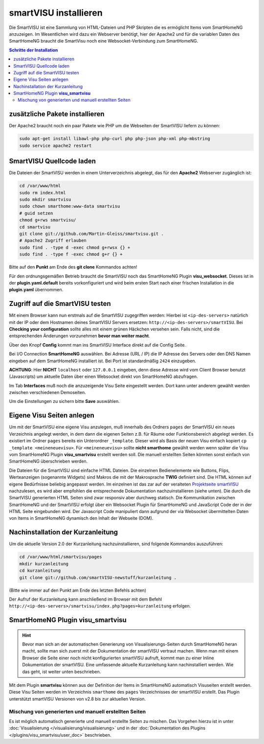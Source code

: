 
.. index:: smartVISU installieren

.. role:: bluesup
.. role:: redsup

======================
smartVISU installieren
======================

Die SmartVISU ist eine Sammlung von HTML-Dateien und PHP Skripten die es ermöglicht Items vom SmartHomeNG
anzuzeigen. Im Wesentlichen wird dazu ein Webserver benötigt, hier der Apache2 und für die variablen Daten
des SmartHomeNG braucht die SmartVisu noch eine Websocket-Verbindung zum SmartHomeNG.

.. contents:: Schritte der Installation
   :local:


zusätzliche Pakete installieren
===============================

Der Apache2 braucht noch ein paar Pakete wie PHP um die Webseiten der
SmartVISU liefern zu können:

.. code-block:: bash

   sudo apt-get install libawl-php php-curl php php-json php-xml php-mbstring
   sudo service apache2 restart


SmartVISU Quellcode laden
=========================

Die Dateien der SmartVISU werden in einem Unterverzeichnis abgelegt,
das für den **Apache2** Webserver zugänglich ist:

.. code-block:: bash

    cd /var/www/html
    sudo rm index.html
    sudo mkdir smartvisu
    sudo chown smarthome:www-data smartvisu
    # guid setzen
    chmod g+rws smartvisu/
    cd smartvisu
    git clone git://github.com/Martin-Gleiss/smartvisu.git .
    # Apache2 Zugriff erlauben
    sudo find . -type d -exec chmod g+rwsx {} +
    sudo find . -type f -exec chmod g+r {} +

Bitte auf den **Punkt** am Ende des **git clone** Kommandos achten!

Für den ordnungsgemäßen Betrieb braucht die SmartVISU noch das SmartHomeNG Plugin
**visu_websocket**. Dieses ist in der **plugin.yaml.default** bereits vorkonfiguriert
und wird beim ersten Start nach einer frischen Installation in die **plugin.yaml**
übernommen.


Zugriff auf die SmartVISU testen
================================

Mit einem Browser kann nun erstmals auf die SmartVISU zugegriffen werden: Hierbei ist ``<ip-des-servers>`` natürlich
mit der IP oder dem Hostnamen deines SmartVISU Servers ersetzen: ``http://<ip-des-servers>/smartVISU``.
Bei **Checking your configuration** sollte alles mit einem grünen Häckchen versehen sein. Falls nicht, sind die
entsprechenden Änderungen vorzunehmen **bevor man weiter macht**.

Über den Knopf **Config** kommt man ins SmartVISU Interface direkt auf die Config Seite.

Bei I/O Connection **SmartHomeNG** auswählen. Bei Adresse (URL / IP) die IP Adresse des
Servers oder den DNS Namen eingeben auf dem SmartHomeNG installiert ist.
Bei Port ist standardmäßig ``2424`` einzugeben.

**ACHTUNG**: Hier **NICHT** ``localhost`` oder ``127.0.0.1``
eingeben, denn diese Adresse wird vom Client Browser benutzt
(Javascripts) um aktuelle Daten über einen Websocket direkt von
SmartHomeNG abzufragen.

Im Tab **Interfaces** muß noch die anzuzeigende Visu Seite eingestellt
werden. Dort kann unter anderem gewählt werden zwischen verschiedenen
Demoseiten.

Um die Einstellungen zu sichern bitte **Save** auswählen.


Eigene Visu Seiten anlegen
==========================

Um mit der SmartVISU eine eigene Visu anzulegen, muß innerhalb des Ordners ``pages`` der SmartVISU ein neues
Verzeichnis angelegt werden, in dem dann die eigenen Seiten z.B. für Räume oder Funktionsbereich abgelegt werden.
Es existiert im Ordner ``pages`` bereits ein Unterordner ``_template``. Dieser wird als Basis der neuen Visu einfach
kopiert ``cp _template <meineneuevisu>``. Für ``<meineneuevisu>`` sollte **nicht smarthome** gewählt werden
wenn später die Visu vom SmartHomeNG Plugin **visu\_smartvisu** erstellt werden soll. Die manuell erstellten Seiten
könnten sonst einfach von SmartHomeNG überschrieben werden.

Die Dateien für die SmartVISU sind einfache HTML Dateien. Die einzelnen Bedienelemente wie Buttons, Flips,
Werteanzeigen (sogenannte Widgets) sind Makros die mit der Makrosprache **TWIG** definiert sind.
Die HTML können auf eigene Bedürfnisse beliebig angepasst werden. Im einzelnen ist das zar auf der veralteten
`Projektseite smartVISU <http://www.smartvisu.de/>`__ nachzulesen, es wird aber empfohlen die entsprechende
Dokumentation nachzuinstallieren (siehe unten). Die durch die SmartVISU generierten HTML Seiten sind zwar responsiv
aber durchweg statisch. Die Kommunikation zwischen SmartHomeNG und der SmartVISU erfolgt über ein Websocket Plugin
für SmartHomeNG und JavaScript Code der in der HTML Seite eingebunden wird. Der Javascript Code manipuliert dann
aufgrund der via Websocket übermittelten Daten von Items in SmartHomeNG dynamisch den Inhalt der Webseite (DOM).


Nachinstallation der Kurzanleitung
==================================

Um die aktuelle Version 2.0 der Kurzanleitung nachzuinstallieren, sind folgende Kommandos auszuführen:

.. code-block:: bash

    cd /var/www/html/smartvisu/pages
    mkdir kurzanleitung
    cd kurzanleitung
    git clone git://github.com/smartVISU-newstuff/kurzanleitung .

(Bitte wie immer auf den Punkt am Ende des letzten Befehls achten)


Der Aufruf der Kurzanleitung kann anschließend im Browser mit dem
Befehl ``http://<ip-des-servers>/smartvisu/index.php?pages=kurzanleitung`` erfolgen.


SmartHomeNG Plugin **visu\_smartvisu**
======================================

.. hint::

    Bevor man sich an der automatischen Generierung von Visualisierungs-Seiten durch SmartHomeNG heran macht,
    sollte man sich zuerst mit der Dokumentation der smartVISU vertraut machen. Wenn man mit einem Browser
    die Seite einer noch nicht konfigurierten smartVISU aufruft, kommt man zu einer Inline Dokumentation der
    smartVISU. Eine umfassende aktuelle Kurzanleitung kann nachinstalliert werden. Wie das geht, ist weiter
    unten beschrieben.

Mit dem Plugin **smartvisu** können aus der Definition der Items in SmartHomeNG automatisch Visuseiten
erstellt werden. Diese Visu Seiten werden im Verzeichnis ``smarthome`` des ``pages`` Verzeichnisses der
smartVISU erstellt. Das Plugin unterstützt smartVISU Versionen von v2.8 bis zur aktuellen Version.


Mischung von generierten und manuell erstellten Seiten
------------------------------------------------------

Es ist möglich automatisch generierte und manuell erstellte Seiten zu mischen. Das Vorgehen hierzu ist
in unter :doc:`Visualisierung </visualisierung/visualisierung>` und in der
:doc:`Dokumentation des Plugins </plugins/visu_smartvisu/user_doc>` beschrieben.


